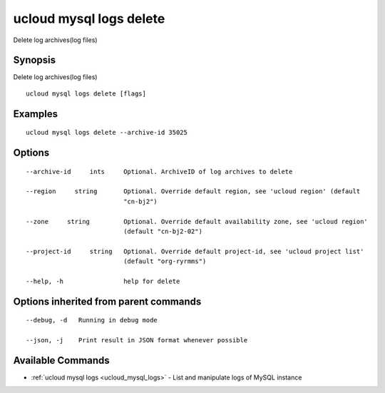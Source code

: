 .. _ucloud_mysql_logs_delete:

ucloud mysql logs delete
------------------------

Delete log archives(log files)

Synopsis
~~~~~~~~


Delete log archives(log files)

::

  ucloud mysql logs delete [flags]

Examples
~~~~~~~~

::

  ucloud mysql logs delete --archive-id 35025

Options
~~~~~~~

::

  --archive-id     ints     Optional. ArchiveID of log archives to delete 

  --region     string       Optional. Override default region, see 'ucloud region' (default
                            "cn-bj2") 

  --zone     string         Optional. Override default availability zone, see 'ucloud region'
                            (default "cn-bj2-02") 

  --project-id     string   Optional. Override default project-id, see 'ucloud project list'
                            (default "org-ryrmms") 

  --help, -h                help for delete 


Options inherited from parent commands
~~~~~~~~~~~~~~~~~~~~~~~~~~~~~~~~~~~~~~

::

  --debug, -d   Running in debug mode 

  --json, -j    Print result in JSON format whenever possible 


Available Commands
~~~~~~~~

* :ref:`ucloud mysql logs <ucloud_mysql_logs>` 	 - List and manipulate logs of MySQL instance


